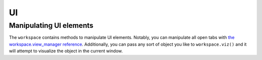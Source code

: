 UI
==

Manipulating UI elements
^^^^^^^^^^^^^^^^^^^^^^^^

The ``workspace`` contains methods to manipulate UI elements. Notably, you can
manipulate all open tabs with `the workspace.view_manager reference
<https://github.com/angr/angr-management/blob/master/angrmanagement/ui/view_manager.py>`_.
Additionally, you can pass any sort of object you like to ``workspace.viz()``
and it will attempt to visualize the object in the current window.
